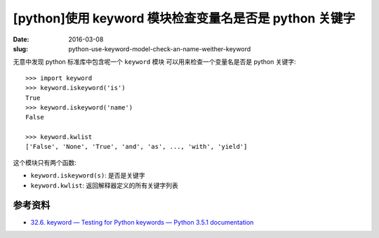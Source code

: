 [python]使用 keyword 模块检查变量名是否是 python 关键字
=========================================================
:date: 2016-03-08
:slug: python-use-keyword-model-check-an-name-weither-keyword

无意中发现 python 标准库中包含呢一个 ``keyword`` 模块
可以用来检查一个变量名是否是 python 关键字::

    >>> import keyword
    >>> keyword.iskeyword('is')
    True
    >>> keyword.iskeyword('name')
    False

    >>> keyword.kwlist
    ['False', 'None', 'True', 'and', 'as', ..., 'with', 'yield']

这个模块只有两个函数:

* ``keyword.iskeyword(s)``: 是否是关键字
* ``keyword.kwlist``: 返回解释器定义的所有关键字列表


参考资料
-----------

* `32.6. keyword — Testing for Python keywords — Python 3.5.1 documentation <https://docs.python.org/3/library/keyword.html>`__
